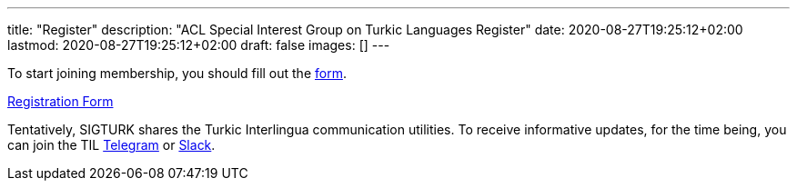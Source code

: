 ---
title: "Register"
description: "ACL Special Interest Group on Turkic Languages Register"
date: 2020-08-27T19:25:12+02:00
lastmod: 2020-08-27T19:25:12+02:00
draft: false
images: []
---

To start joining membership, you should fill out the https://forms.gle/JTdGeGeGRKXEw1xh6[form].

++++
<a class="btn btn-primary btn-lg px-4 mb-2" href="https://forms.gle/JTdGeGeGRKXEw1xh6" role="button">Registration Form</a>
++++

Tentatively, SIGTURK shares the Turkic Interlingua communication utilities. To receive informative updates, for the time being, you can join the TIL https://t.me/joinchat/WRFz62nYdmJ1uo1L[Telegram] or https://join.slack.com/t/turkic-interlingua/shared_invite/zt-ueskj991-N2cEGXakrW0gjTMQmWWPqg[Slack].
